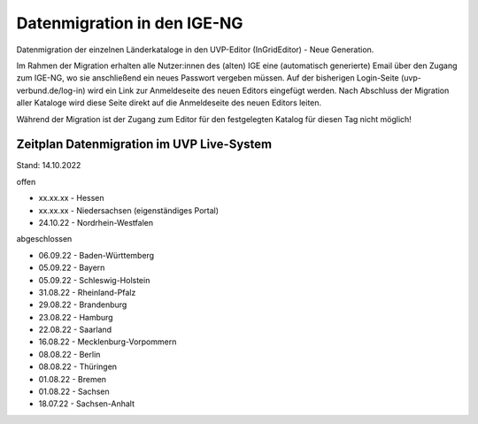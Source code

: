 
Datenmigration in den IGE-NG
============================

Datenmigration der einzelnen Länderkataloge in den UVP-Editor (InGridEditor) - Neue Generation.

Im Rahmen der Migration erhalten alle Nutzer:innen des (alten) IGE eine (automatisch generierte) Email über den Zugang zum IGE-NG, wo sie anschließend ein neues Passwort vergeben müssen.
Auf der bisherigen Login-Seite (uvp-verbund.de/log-in) wird ein Link zur Anmeldeseite des neuen Editors eingefügt werden.
Nach Abschluss der Migration aller Kataloge wird diese Seite direkt auf die Anmeldeseite des neuen Editors leiten.

Während der Migration ist der Zugang zum Editor für den festgelegten Katalog für diesen Tag nicht möglich!

Zeitplan Datenmigration im UVP Live-System
------------------------------------------

Stand: 14.10.2022

offen

* xx.xx.xx - Hessen
* xx.xx.xx - Niedersachsen (eigenständiges Portal)
* 24.10.22 - Nordrhein-Westfalen

abgeschlossen

* 06.09.22 - Baden-Württemberg
* 05.09.22 - Bayern
* 05.09.22 - Schleswig-Holstein
* 31.08.22 - Rheinland-Pfalz
* 29.08.22 - Brandenburg
* 23.08.22 - Hamburg
* 22.08.22 - Saarland
* 16.08.22 - Mecklenburg-Vorpommern
* 08.08.22 - Berlin
* 08.08.22 - Thüringen
* 01.08.22 - Bremen
* 01.08.22 - Sachsen
* 18.07.22 - Sachsen-Anhalt